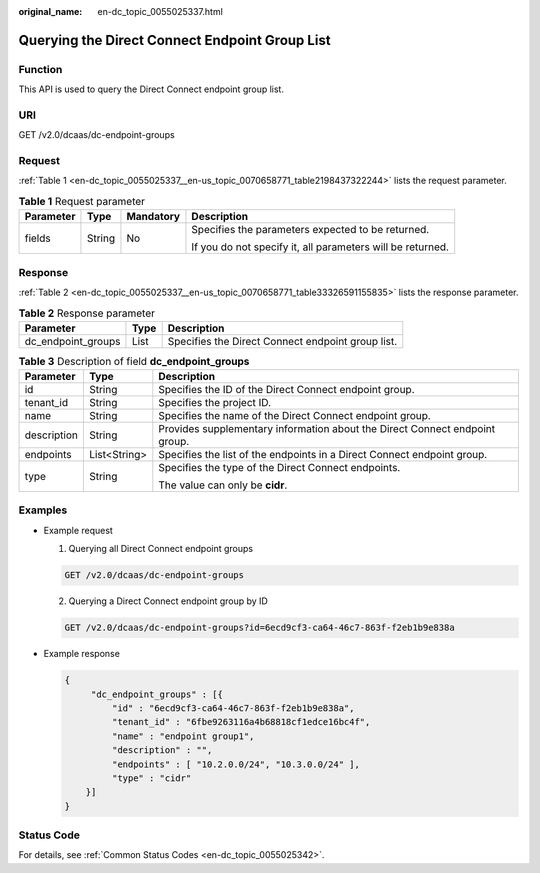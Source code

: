 :original_name: en-dc_topic_0055025337.html

.. _en-dc_topic_0055025337:

Querying the Direct Connect Endpoint Group List
===============================================

Function
--------

This API is used to query the Direct Connect endpoint group list.

URI
---

GET /v2.0/dcaas/dc-endpoint-groups

Request
-------

:ref:`Table 1 <en-dc_topic_0055025337__en-us_topic_0070658771_table2198437322244>` lists the request parameter.

.. _en-dc_topic_0055025337__en-us_topic_0070658771_table2198437322244:

.. table:: **Table 1** Request parameter

   +-----------------+-----------------+-----------------+------------------------------------------------------------+
   | Parameter       | Type            | Mandatory       | Description                                                |
   +=================+=================+=================+============================================================+
   | fields          | String          | No              | Specifies the parameters expected to be returned.          |
   |                 |                 |                 |                                                            |
   |                 |                 |                 | If you do not specify it, all parameters will be returned. |
   +-----------------+-----------------+-----------------+------------------------------------------------------------+

Response
--------

:ref:`Table 2 <en-dc_topic_0055025337__en-us_topic_0070658771_table33326591155835>` lists the response parameter.

.. _en-dc_topic_0055025337__en-us_topic_0070658771_table33326591155835:

.. table:: **Table 2** Response parameter

   +--------------------+------+---------------------------------------------------+
   | Parameter          | Type | Description                                       |
   +====================+======+===================================================+
   | dc_endpoint_groups | List | Specifies the Direct Connect endpoint group list. |
   +--------------------+------+---------------------------------------------------+

.. table:: **Table 3** Description of field **dc_endpoint_groups**

   +-----------------------+-----------------------+-----------------------------------------------------------------------------+
   | Parameter             | Type                  | Description                                                                 |
   +=======================+=======================+=============================================================================+
   | id                    | String                | Specifies the ID of the Direct Connect endpoint group.                      |
   +-----------------------+-----------------------+-----------------------------------------------------------------------------+
   | tenant_id             | String                | Specifies the project ID.                                                   |
   +-----------------------+-----------------------+-----------------------------------------------------------------------------+
   | name                  | String                | Specifies the name of the Direct Connect endpoint group.                    |
   +-----------------------+-----------------------+-----------------------------------------------------------------------------+
   | description           | String                | Provides supplementary information about the Direct Connect endpoint group. |
   +-----------------------+-----------------------+-----------------------------------------------------------------------------+
   | endpoints             | List<String>          | Specifies the list of the endpoints in a Direct Connect endpoint group.     |
   +-----------------------+-----------------------+-----------------------------------------------------------------------------+
   | type                  | String                | Specifies the type of the Direct Connect endpoints.                         |
   |                       |                       |                                                                             |
   |                       |                       | The value can only be **cidr**.                                             |
   +-----------------------+-----------------------+-----------------------------------------------------------------------------+

Examples
--------

-  Example request

   #. Querying all Direct Connect endpoint groups

   .. code-block:: text

      GET /v2.0/dcaas/dc-endpoint-groups

   2. Querying a Direct Connect endpoint group by ID

   .. code-block:: text

      GET /v2.0/dcaas/dc-endpoint-groups?id=6ecd9cf3-ca64-46c7-863f-f2eb1b9e838a

-  Example response

   .. code-block::

      {
           "dc_endpoint_groups" : [{
               "id" : "6ecd9cf3-ca64-46c7-863f-f2eb1b9e838a",
               "tenant_id" : "6fbe9263116a4b68818cf1edce16bc4f",
               "name" : "endpoint group1",
               "description" : "",
               "endpoints" : [ "10.2.0.0/24", "10.3.0.0/24" ],
               "type" : "cidr"
          }]
      }

Status Code
-----------

For details, see :ref:`Common Status Codes <en-dc_topic_0055025342>`.
